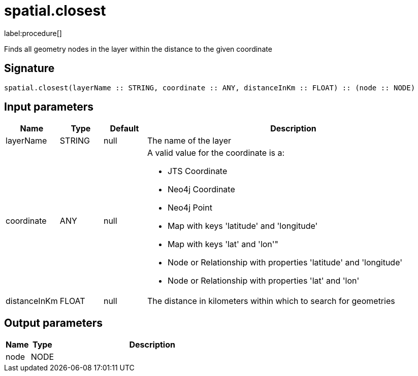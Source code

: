 // This file is generated by DocGeneratorTest, do not edit it manually
= spatial.closest

:description: This section contains reference documentation for the spatial.closest procedure.

label:procedure[]

[.emphasis]
Finds all geometry nodes in the layer within the distance to the given coordinate

== Signature

[source]
----
spatial.closest(layerName :: STRING, coordinate :: ANY, distanceInKm :: FLOAT) :: (node :: NODE)
----

== Input parameters

[.procedures,opts=header,cols='1,1,1,7']
|===
|Name|Type|Default|Description
|layerName|STRING|null
a|The name of the layer
|coordinate|ANY|null
a|A valid value for the coordinate is a:

* JTS Coordinate
* Neo4j Coordinate
* Neo4j Point
* Map with keys 'latitude' and 'longitude'
* Map with keys 'lat' and 'lon'"
* Node or Relationship with properties 'latitude' and 'longitude'
* Node or Relationship with properties 'lat' and 'lon'

|distanceInKm|FLOAT|null
a|The distance in kilometers within which to search for geometries
|===

== Output parameters

[.procedures,opts=header,cols='1,1,8']
|===
|Name|Type|Description
|node|NODE|
|===

